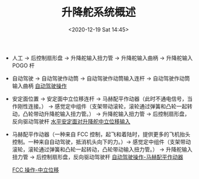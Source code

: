 # -*- eval: (setq org-download-image-dir (concat default-directory "./static/升降舵系统概述/")); -*-
:PROPERTIES:
:ID:       724238C7-5DF2-434A-AEC8-786AF103A742
:END:
#+LATEX_CLASS: my-article

#+DATE: <2020-12-19 Sat 14:45>
#+TITLE: 升降舵系统概述

[[file:./static/升降舵系统概述/2020-12-19_14-46-31_screenshot.jpg]]

[[file:./static/升降舵系统概述/2020-12-19_14-56-16_screenshot.jpg]]

- 人工 -> 后控制扇形盘 -> 升降舵输入扭力管 -> 升降舵输入曲柄 -> 升降舵输入 POGO 杆
- 自动驾驶 -> 自动驾驶作动筒 -> 自动驾驶作动筒输入连杆 -> 自动驾驶作动筒输入曲柄
  [[eww:marginnote3app://note/3BB3FBA4-D537-4760-BD14-F2A07FE91577][自动驾驶操作]]

- 安定面位置 -> 安定面中立位移连杆 -> 马赫配平作动器（此时不通电信号，当作刚性连接。） -> 感觉定中组件（支架带动滚轮，滚轮通过弹簧和凸轮一起转动，凸轮带动升降舵输入扭力管。） -> 升降舵输入扭力管 -> 后控制扇形盘，反向驱动驾驶杆
  [[eww:marginnote3app://note/BE00CE23-32AF-43C8-9D7D-A19B5E582D3E][水平安定面对升降舵中立位移输入]]

- 马赫配平作动器（一种来自 FCC 控制，起飞和着陆时，提供更多的飞机抬头控制。一种来自自动驾驶，抵消机头向下的力。）-> 感觉定中组件（支架带动滚轮，滚轮通过弹簧和凸轮一起转动，凸轮带动输入扭力管。） -> 升降舵输入扭力管 -> 后控制扇形盘，反向驱动驾驶杆
  [[eww:marginnote3app://note/8A7F88C3-E446-41F9-8230-6C58CB51CBF8][自动驾驶操作-马赫配平作动器]]

  [[eww:marginnote3app://note/8988D2C0-16AA-47EE-A469-1AB5ECA15ED7][FCC 操作-中立位移]]
